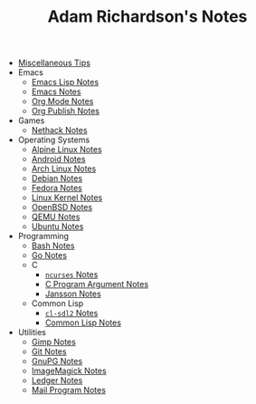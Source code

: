 #+TITLE: Adam Richardson's Notes

- [[file:tips.org][Miscellaneous Tips]]
- Emacs
  - [[file:Emacs/elisp.org][Emacs Lisp Notes]]
  - [[file:Emacs/emacs.org][Emacs Notes]]
  - [[file:Emacs/orgmode.org][Org Mode Notes]]
  - [[file:Emacs/org_publish.org][Org Publish Notes]]
- Games
  - [[file:Games/nethack.org][Nethack Notes]]
- Operating Systems
  - [[file:Operating Systems/alpinelinux.org][Alpine Linux Notes]]
  - [[file:Operating Systems/android.org][Android Notes]]
  - [[file:Operating Systems/archlinux.org][Arch Linux Notes]]
  - [[file:Operating Systems/debian.org][Debian Notes]]
  - [[file:Operating Systems/fedora.org][Fedora Notes]]
  - [[file:Operating Systems/linux_kernel.org][Linux Kernel Notes]]
  - [[file:Operating Systems/openbsd.org][OpenBSD Notes]]
  - [[file:Operating Systems/qemu.org][QEMU Notes]]
  - [[file:Operating Systems/ubuntu.org][Ubuntu Notes]]
- Programming
  - [[file:Programming/bash.org][Bash Notes]]
  - [[file:Programming/go.org][Go Notes]]
  - C
    - [[file:Programming/C/ncurses.org][=ncurses= Notes]]
    - [[file:Programming/C/carguments.org][C Program Argument Notes]]
    - [[file:Programming/C/jansson.org][Jansson Notes]]
  - Common Lisp
    - [[file:Programming/Common Lisp/cl-sdl2.org][=cl-sdl2= Notes]]
    - [[file:Programming/Common Lisp/lisp.org][Common Lisp Notes]]
- Utilities
  - [[file:Utilities/gimp.org][Gimp Notes]]
  - [[file:Utilities/git.org][Git Notes]]
  - [[file:Utilities/gnupg.org][GnuPG Notes]]
  - [[file:Utilities/imagemagick.org][ImageMagick Notes]]
  - [[file:Utilities/ledger.org][Ledger Notes]]
  - [[file:Utilities/mail.org][Mail Program Notes]]